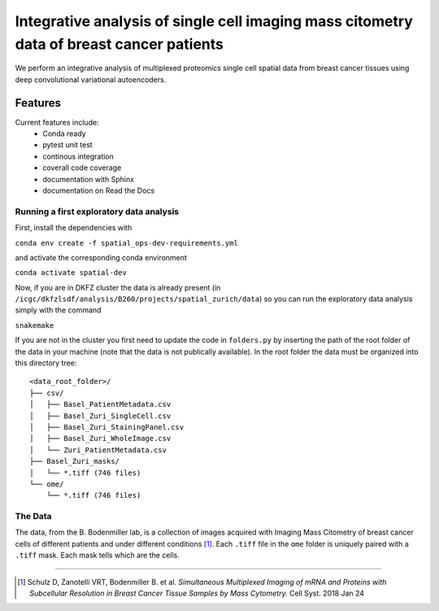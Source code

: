 =================================================
Integrative analysis of single cell imaging mass citometry data of breast cancer patients
=================================================

.. image:: https://readthedocs.org/projects/spatial_ops/badge/?version=latest
        :target: http://spatial_ops.readthedocs.io/en/latest/?badge=latest
        :alt: Documentation Status               

.. image:: https://img.shields.io/travis/DerThorsten/spatial_ops.svg
        :target: https://travis-ci.org/DerThorsten/spatial_ops


.. image:: https://circleci.com/gh/DerThorsten/spatial_ops/tree/master.svg?style=svg
    :target: https://circleci.com/gh/DerThorsten/spatial_ops/tree/master

.. image:: https://dev.azure.com/derthorstenbeier/spatial_ops/_apis/build/status/DerThorsten.spatial_ops?branchName=master
    :target: https://dev.azure.com/derthorstenbeier/spatial_ops/_build/latest?definitionId=1&branchName=master

We perform an integrative analysis of multiplexed proteomics single cell spatial data from breast cancer tissues using deep convolutional variational autoencoders. 

Features
--------
Current features include: 
  * Conda ready
  * pytest unit test
  * continous integration
  * coverall code coverage
  * documentation with Sphinx
  * documentation on Read the Docs


Running a first exploratory data analysis
================
First, install the dependencies with

``conda env create -f spatial_ops-dev-requirements.yml``

and activate the corresponding conda environment

``conda activate spatial-dev``

Now, if you are in DKFZ cluster the data is already present (in ``/icgc/dkfzlsdf/analysis/B260/projects/spatial_zurich/data``) so you can run the exploratory data analysis simply with the command

``snakemake``

If you are not in the cluster you first need to update the code in ``folders.py`` by inserting the path of the root folder of the data in your machine (note that the data is not publically available). In the root folder the data must be organized into this directory tree:

::

    <data_root_folder>/
    ├── csv/
    │   ├── Basel_PatientMetadata.csv
    │   ├── Basel_Zuri_SingleCell.csv
    │   ├── Basel_Zuri_StainingPanel.csv
    │   ├── Basel_Zuri_WholeImage.csv
    │   └── Zuri_PatientMetadata.csv
    ├── Basel_Zuri_masks/
    │   └── *.tiff (746 files)
    └── ome/
        └── *.tiff (746 files)
        
The Data
====

The data, from the B. Bodenmiller lab, is a collection of images acquired with Imaging Mass Citometry of breast cancer cells of different patients and under different conditions [1]_.
Each ``.tiff`` file in the ``ome`` folder is uniquely paired with a ``.tiff`` mask. Each mask tells which are the cells.

----

.. [1] Schulz D, Zanotelli VRT, Bodenmiller B. et al. *Simultaneous Multiplexed Imaging of mRNA and Proteins with Subcellular Resolution in Breast Cancer Tissue Samples by Mass Cytometry.* Cell Syst. 2018 Jan 24

